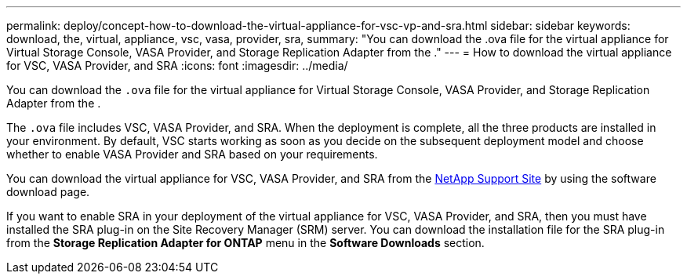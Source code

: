 ---
permalink: deploy/concept-how-to-download-the-virtual-appliance-for-vsc-vp-and-sra.html
sidebar: sidebar
keywords: download, the, virtual, appliance, vsc, vasa, provider, sra,
summary: "You can download the .ova file for the virtual appliance for Virtual Storage Console, VASA Provider, and Storage Replication Adapter from the ."
---
= How to download the virtual appliance for VSC, VASA Provider, and SRA
:icons: font
:imagesdir: ../media/

[.lead]
You can download the `.ova` file for the virtual appliance for Virtual Storage Console, VASA Provider, and Storage Replication Adapter from the .

The `.ova` file includes VSC, VASA Provider, and SRA. When the deployment is complete, all the three products are installed in your environment. By default, VSC starts working as soon as you decide on the subsequent deployment model and choose whether to enable VASA Provider and SRA based on your requirements.

You can download the virtual appliance for VSC, VASA Provider, and SRA from the https://mysupport.netapp.com/site/products/all/details/vsc/downloads-tab[NetApp Support Site^] by using the software download page.

If you want to enable SRA in your deployment of the virtual appliance for VSC, VASA Provider, and SRA, then you must have installed the SRA plug-in on the Site Recovery Manager (SRM) server. You can download the installation file for the SRA plug-in from the *Storage Replication Adapter for ONTAP* menu in the *Software Downloads* section.
